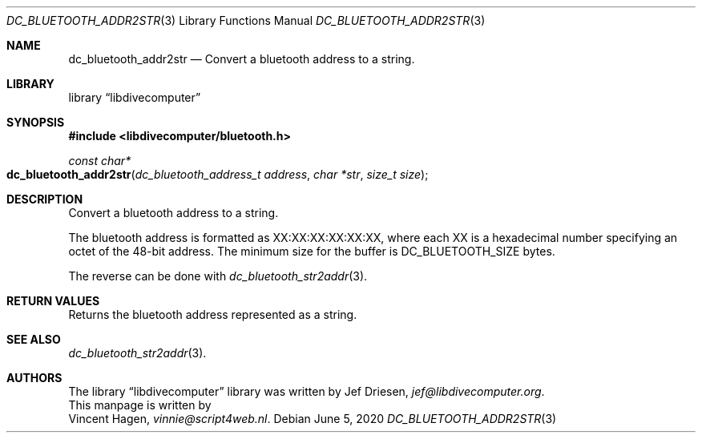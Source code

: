 .\"
.\" libdivecomputer
.\"
.\" Copyright (C) 2020 Vincent Hagen <vinnie@script4web.nl>
.\"
.\" This library is free software; you can redistribute it and/or
.\" modify it under the terms of the GNU Lesser General Public
.\" License as published by the Free Software Foundation; either
.\" version 2.1 of the License, or (at your option) any later version.
.\"
.\" This library is distributed in the hope that it will be useful,
.\" but WITHOUT ANY WARRANTY; without even the implied warranty of
.\" MERCHANTABILITY or FITNESS FOR A PARTICULAR PURPOSE.  See the GNU
.\" Lesser General Public License for more details.
.\"
.\" You should have received a copy of the GNU Lesser General Public
.\" License along with this library; if not, write to the Free Software
.\" Foundation, Inc., 51 Franklin Street, Fifth Floor, Boston,
.\" MA 02110-1301 USA
.\"
.Dd June 5, 2020
.Dt DC_BLUETOOTH_ADDR2STR 3
.Os
.Sh NAME
.Nm dc_bluetooth_addr2str
.Nd Convert a bluetooth address to a string.
.Sh LIBRARY
.Lb libdivecomputer
.Sh SYNOPSIS
.In libdivecomputer/bluetooth.h
.Ft "const char*"
.Fo dc_bluetooth_addr2str
.Fa "dc_bluetooth_address_t address"
.Fa "char *str"
.Fa "size_t size"
.Fc
.Sh DESCRIPTION
Convert a bluetooth address to a string.
.Pp
The bluetooth address is formatted as XX:XX:XX:XX:XX:XX, where each XX is a
hexadecimal number specifying an octet of the 48-bit address.
The minimum size for the buffer is
.Dv DC_BLUETOOTH_SIZE
bytes.
.Pp
The reverse can be done with
.Xr dc_bluetooth_str2addr 3 .
.Sh RETURN VALUES
Returns the bluetooth address represented as a string.
.Sh SEE ALSO
.Xr dc_bluetooth_str2addr 3 .
.Sh AUTHORS
The
.Lb libdivecomputer
library was written by
.An Jef Driesen ,
.Mt jef@libdivecomputer.org .
.br
This manpage is written by
.An Vincent Hagen ,
.Mt vinnie@script4web.nl .
